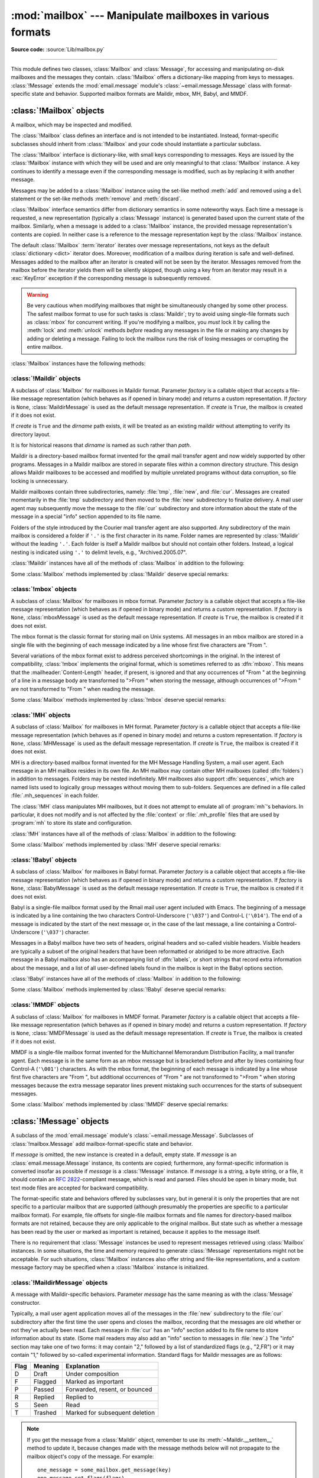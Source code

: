 :mod:`mailbox` --- Manipulate mailboxes in various formats
==========================================================

.. module:: mailbox
   :synopsis: Manipulate mailboxes in various formats

.. moduleauthor:: Gregory K. Johnson <gkj@gregorykjohnson.com>
.. sectionauthor:: Gregory K. Johnson <gkj@gregorykjohnson.com>

**Source code:** :source:`Lib/mailbox.py`

--------------

This module defines two classes, :class:`Mailbox` and :class:`Message`, for
accessing and manipulating on-disk mailboxes and the messages they contain.
:class:`!Mailbox` offers a dictionary-like mapping from keys to messages.
:class:`!Message` extends the :mod:`email.message` module's
:class:`~email.message.Message` class with format-specific state and behavior.
Supported mailbox formats are Maildir, mbox, MH, Babyl, and MMDF.


.. seealso::

   Module :mod:`email`
      Represent and manipulate messages.


.. _mailbox-objects:

:class:`!Mailbox` objects
-------------------------

.. class:: Mailbox

   A mailbox, which may be inspected and modified.

   The :class:`!Mailbox` class defines an interface and is not intended to be
   instantiated.  Instead, format-specific subclasses should inherit from
   :class:`!Mailbox` and your code should instantiate a particular subclass.

   The :class:`!Mailbox` interface is dictionary-like, with small keys
   corresponding to messages. Keys are issued by the :class:`!Mailbox` instance
   with which they will be used and are only meaningful to that :class:`!Mailbox`
   instance. A key continues to identify a message even if the corresponding
   message is modified, such as by replacing it with another message.

   Messages may be added to a :class:`!Mailbox` instance using the set-like
   method :meth:`add` and removed using a ``del`` statement or the set-like
   methods :meth:`remove` and :meth:`discard`.

   :class:`!Mailbox` interface semantics differ from dictionary semantics in some
   noteworthy ways. Each time a message is requested, a new representation
   (typically a :class:`Message` instance) is generated based upon the current
   state of the mailbox. Similarly, when a message is added to a
   :class:`!Mailbox` instance, the provided message representation's contents are
   copied. In neither case is a reference to the message representation kept by
   the :class:`!Mailbox` instance.

   The default :class:`!Mailbox` :term:`iterator` iterates over message
   representations, not keys as the default :class:`dictionary <dict>`
   iterator does. Moreover, modification of a
   mailbox during iteration is safe and well-defined. Messages added to the
   mailbox after an iterator is created will not be seen by the
   iterator. Messages removed from the mailbox before the iterator yields them
   will be silently skipped, though using a key from an iterator may result in a
   :exc:`KeyError` exception if the corresponding message is subsequently
   removed.

   .. warning::

      Be very cautious when modifying mailboxes that might be simultaneously
      changed by some other process.  The safest mailbox format to use for such
      tasks is :class:`Maildir`; try to avoid using single-file formats such as
      :class:`mbox` for
      concurrent writing.  If you're modifying a mailbox, you *must* lock it by
      calling the :meth:`lock` and :meth:`unlock` methods *before* reading any
      messages in the file or making any changes by adding or deleting a
      message.  Failing to lock the mailbox runs the risk of losing messages or
      corrupting the entire mailbox.

   :class:`!Mailbox` instances have the following methods:


   .. method:: add(message)

      Add *message* to the mailbox and return the key that has been assigned to
      it.

      Parameter *message* may be a :class:`Message` instance, an
      :class:`email.message.Message` instance, a string, a byte string, or a
      file-like object (which should be open in binary mode). If *message* is
      an instance of the
      appropriate format-specific :class:`Message` subclass (e.g., if it's an
      :class:`mboxMessage` instance and this is an :class:`mbox` instance), its
      format-specific information is used. Otherwise, reasonable defaults for
      format-specific information are used.

      .. versionchanged:: 3.2
         Support for binary input was added.


   .. method:: remove(key)
               __delitem__(key)
               discard(key)

      Delete the message corresponding to *key* from the mailbox.

      If no such message exists, a :exc:`KeyError` exception is raised if the
      method was called as :meth:`remove` or :meth:`__delitem__` but no
      exception is raised if the method was called as :meth:`discard`. The
      behavior of :meth:`discard` may be preferred if the underlying mailbox
      format supports concurrent modification by other processes.


   .. method:: __setitem__(key, message)

      Replace the message corresponding to *key* with *message*. Raise a
      :exc:`KeyError` exception if no message already corresponds to *key*.

      As with :meth:`add`, parameter *message* may be a :class:`Message`
      instance, an :class:`email.message.Message` instance, a string, a byte
      string, or a file-like object (which should be open in binary mode). If
      *message* is an
      instance of the appropriate format-specific :class:`Message` subclass
      (e.g., if it's an :class:`mboxMessage` instance and this is an
      :class:`mbox` instance), its format-specific information is
      used. Otherwise, the format-specific information of the message that
      currently corresponds to *key* is left unchanged.


   .. method:: iterkeys()

      Return an :term:`iterator` over all keys


   .. method:: keys()

      The same as :meth:`iterkeys`, except that a :class:`list` is returned
      rather than an :term:`iterator`


   .. method:: itervalues()
               __iter__()

      Return an :term:`iterator` over representations of all messages.
      The messages are represented
      as instances of the appropriate format-specific :class:`Message` subclass
      unless a custom message factory was specified when the :class:`!Mailbox`
      instance was initialized.

      .. note::

         The behavior of :meth:`__iter__` is unlike that of dictionaries, which
         iterate over keys.


   .. method:: values()

      The same as :meth:`itervalues`, except that a :class:`list` is returned
      rather than an :term:`iterator`


   .. method:: iteritems()

      Return an :term:`iterator` over (*key*, *message*) pairs, where *key* is
      a key and *message* is a message representation. The messages are
      represented as instances of the appropriate format-specific
      :class:`Message` subclass unless a custom message factory was specified
      when the :class:`!Mailbox` instance was initialized.


   .. method:: items()

      The same as :meth:`iteritems`, except that a :class:`list` of pairs is
      returned rather than an :term:`iterator` of pairs.


   .. method:: get(key, default=None)
               __getitem__(key)

      Return a representation of the message corresponding to *key*. If no such
      message exists, *default* is returned if the method was called as
      :meth:`get` and a :exc:`KeyError` exception is raised if the method was
      called as :meth:`!__getitem__`. The message is represented as an instance
      of the appropriate format-specific :class:`Message` subclass unless a
      custom message factory was specified when the :class:`!Mailbox` instance
      was initialized.


   .. method:: get_message(key)

      Return a representation of the message corresponding to *key* as an
      instance of the appropriate format-specific :class:`Message` subclass, or
      raise a :exc:`KeyError` exception if no such message exists.


   .. method:: get_bytes(key)

      Return a byte representation of the message corresponding to *key*, or
      raise a :exc:`KeyError` exception if no such message exists.

      .. versionadded:: 3.2


   .. method:: get_string(key)

      Return a string representation of the message corresponding to *key*, or
      raise a :exc:`KeyError` exception if no such message exists.  The
      message is processed through :class:`email.message.Message` to
      convert it to a 7bit clean representation.


   .. method:: get_file(key)

      Return a :term:`file-like <file-like object>` representation of the
      message corresponding to *key*,
      or raise a :exc:`KeyError` exception if no such message exists.  The
      file-like object behaves as if open in binary mode.  This file should be
      closed once it is no longer needed.

      .. versionchanged:: 3.2
         The file object really is a :term:`binary file`; previously it was
         incorrectly returned in text mode.  Also, the :term:`file-like object`
         now supports the :term:`context manager` protocol: you can use a
         :keyword:`with` statement to automatically close it.

      .. note::

         Unlike other representations of messages,
         :term:`file-like <file-like object>` representations are not
         necessarily independent of the :class:`!Mailbox` instance that
         created them or of the underlying mailbox.  More specific documentation
         is provided by each subclass.


   .. method:: __contains__(key)

      Return ``True`` if *key* corresponds to a message, ``False`` otherwise.


   .. method:: __len__()

      Return a count of messages in the mailbox.


   .. method:: clear()

      Delete all messages from the mailbox.


   .. method:: pop(key, default=None)

      Return a representation of the message corresponding to *key* and delete
      the message. If no such message exists, return *default*. The message is
      represented as an instance of the appropriate format-specific
      :class:`Message` subclass unless a custom message factory was specified
      when the :class:`!Mailbox` instance was initialized.


   .. method:: popitem()

      Return an arbitrary (*key*, *message*) pair, where *key* is a key and
      *message* is a message representation, and delete the corresponding
      message. If the mailbox is empty, raise a :exc:`KeyError` exception. The
      message is represented as an instance of the appropriate format-specific
      :class:`Message` subclass unless a custom message factory was specified
      when the :class:`!Mailbox` instance was initialized.


   .. method:: update(arg)

      Parameter *arg* should be a *key*-to-*message* mapping or an iterable of
      (*key*, *message*) pairs. Updates the mailbox so that, for each given
      *key* and *message*, the message corresponding to *key* is set to
      *message* as if by using :meth:`__setitem__`. As with :meth:`__setitem__`,
      each *key* must already correspond to a message in the mailbox or else a
      :exc:`KeyError` exception will be raised, so in general it is incorrect
      for *arg* to be a :class:`!Mailbox` instance.

      .. note::

         Unlike with dictionaries, keyword arguments are not supported.


   .. method:: flush()

      Write any pending changes to the filesystem. For some :class:`Mailbox`
      subclasses, changes are always written immediately and :meth:`!flush` does
      nothing, but you should still make a habit of calling this method.


   .. method:: lock()

      Acquire an exclusive advisory lock on the mailbox so that other processes
      know not to modify it. An :exc:`ExternalClashError` is raised if the lock
      is not available. The particular locking mechanisms used depend upon the
      mailbox format.  You should *always* lock the mailbox before making any
      modifications to its contents.


   .. method:: unlock()

      Release the lock on the mailbox, if any.


   .. method:: close()

      Flush the mailbox, unlock it if necessary, and close any open files. For
      some :class:`!Mailbox` subclasses, this method does nothing.


.. _mailbox-maildir:

:class:`!Maildir` objects
^^^^^^^^^^^^^^^^^^^^^^^^^


.. class:: Maildir(dirname, factory=None, create=True)

   A subclass of :class:`Mailbox` for mailboxes in Maildir format. Parameter
   *factory* is a callable object that accepts a file-like message representation
   (which behaves as if opened in binary mode) and returns a custom representation.
   If *factory* is ``None``, :class:`MaildirMessage` is used as the default message
   representation. If *create* is ``True``, the mailbox is created if it does not
   exist.

   If *create* is ``True`` and the *dirname* path exists, it will be treated as
   an existing maildir without attempting to verify its directory layout.

   It is for historical reasons that *dirname* is named as such rather than *path*.

   Maildir is a directory-based mailbox format invented for the qmail mail
   transfer agent and now widely supported by other programs. Messages in a
   Maildir mailbox are stored in separate files within a common directory
   structure. This design allows Maildir mailboxes to be accessed and modified
   by multiple unrelated programs without data corruption, so file locking is
   unnecessary.

   Maildir mailboxes contain three subdirectories, namely: :file:`tmp`,
   :file:`new`, and :file:`cur`. Messages are created momentarily in the
   :file:`tmp` subdirectory and then moved to the :file:`new` subdirectory to
   finalize delivery. A mail user agent may subsequently move the message to the
   :file:`cur` subdirectory and store information about the state of the message
   in a special "info" section appended to its file name.

   Folders of the style introduced by the Courier mail transfer agent are also
   supported. Any subdirectory of the main mailbox is considered a folder if
   ``'.'`` is the first character in its name. Folder names are represented by
   :class:`!Maildir` without the leading ``'.'``. Each folder is itself a Maildir
   mailbox but should not contain other folders. Instead, a logical nesting is
   indicated using ``'.'`` to delimit levels, e.g., "Archived.2005.07".

   .. attribute:: Maildir.colon

      The Maildir specification requires the use of a colon (``':'``) in certain
      message file names. However, some operating systems do not permit this
      character in file names, If you wish to use a Maildir-like format on such
      an operating system, you should specify another character to use
      instead. The exclamation point (``'!'``) is a popular choice. For
      example::

         import mailbox
         mailbox.Maildir.colon = '!'

      The :attr:`!colon` attribute may also be set on a per-instance basis.

   .. versionchanged:: 3.13
      :class:`Maildir` now ignores files with a leading dot.

   :class:`!Maildir` instances have all of the methods of :class:`Mailbox` in
   addition to the following:


   .. method:: list_folders()

      Return a list of the names of all folders.


   .. method:: get_folder(folder)

      Return a :class:`!Maildir` instance representing the folder whose name is
      *folder*. A :exc:`NoSuchMailboxError` exception is raised if the folder
      does not exist.


   .. method:: add_folder(folder)

      Create a folder whose name is *folder* and return a :class:`!Maildir`
      instance representing it.


   .. method:: remove_folder(folder)

      Delete the folder whose name is *folder*. If the folder contains any
      messages, a :exc:`NotEmptyError` exception will be raised and the folder
      will not be deleted.


   .. method:: clean()

      Delete temporary files from the mailbox that have not been accessed in the
      last 36 hours. The Maildir specification says that mail-reading programs
      should do this occasionally.


   .. method:: get_flags(key)

      Return as a string the flags that are set on the message
      corresponding to *key*.
      This is the same as ``get_message(key).get_flags()`` but much
      faster, because it does not open the message file.
      Use this method when iterating over the keys to determine which
      messages are interesting to get.

      If you do have a :class:`MaildirMessage` object, use
      its :meth:`~MaildirMessage.get_flags` method instead, because
      changes made by the message's :meth:`~MaildirMessage.set_flags`,
      :meth:`~MaildirMessage.add_flag` and :meth:`~MaildirMessage.remove_flag`
      methods are not reflected here until the mailbox's
      :meth:`__setitem__` method is called.

      .. versionadded:: 3.13


   .. method:: set_flags(key, flags)

      On the message corresponding to *key*, set the flags specified
      by *flags* and unset all others.
      Calling ``some_mailbox.set_flags(key, flags)`` is similar to ::

         one_message = some_mailbox.get_message(key)
         one_message.set_flags(flags)
         some_mailbox[key] = one_message

      but faster, because it does not open the message file.

      If you do have a :class:`MaildirMessage` object, use
      its :meth:`~MaildirMessage.set_flags` method instead, because
      changes made with this mailbox method will not be visible to the
      message object's method, :meth:`~MaildirMessage.get_flags`.

      .. versionadded:: 3.13


   .. method:: add_flag(key, flag)

      On the message corresponding to *key*, set the flags specified
      by *flag* without changing other flags. To add more than one
      flag at a time, *flag* may be a string of more than one character.

      Considerations for using this method versus the message object's
      :meth:`~MaildirMessage.add_flag` method are similar to
      those for :meth:`set_flags`; see the discussion there.

      .. versionadded:: 3.13


   .. method:: remove_flag(key, flag)

      On the message corresponding to *key*, unset the flags specified
      by *flag* without changing other flags. To remove more than one
      flag at a time, *flag* may be a string of more than one character.

      Considerations for using this method versus the message object's
      :meth:`~MaildirMessage.remove_flag` method are similar to
      those for :meth:`set_flags`; see the discussion there.

      .. versionadded:: 3.13


   .. method:: get_info(key)

      Return a string containing the info for the message
      corresponding to *key*.
      This is the same as ``get_message(key).get_info()`` but much
      faster, because it does not open the message file.
      Use this method when iterating over the keys to determine which
      messages are interesting to get.

      If you do have a :class:`MaildirMessage` object, use
      its :meth:`~MaildirMessage.get_info` method instead, because
      changes made by the message's :meth:`~MaildirMessage.set_info` method
      are not reflected here until the mailbox's :meth:`__setitem__` method
      is called.

      .. versionadded:: 3.13


   .. method:: set_info(key, info)

      Set the info of the message corresponding to *key* to *info*.
      Calling ``some_mailbox.set_info(key, flags)`` is similar to ::

         one_message = some_mailbox.get_message(key)
         one_message.set_info(info)
         some_mailbox[key] = one_message

      but faster, because it does not open the message file.

      If you do have a :class:`MaildirMessage` object, use
      its :meth:`~MaildirMessage.set_info` method instead, because
      changes made with this mailbox method will not be visible to the
      message object's method, :meth:`~MaildirMessage.get_info`.

      .. versionadded:: 3.13

   Some :class:`Mailbox` methods implemented by :class:`!Maildir` deserve special
   remarks:


   .. method:: add(message)
               __setitem__(key, message)
               update(arg)

      .. warning::

         These methods generate unique file names based upon the current process
         ID. When using multiple threads, undetected name clashes may occur and
         cause corruption of the mailbox unless threads are coordinated to avoid
         using these methods to manipulate the same mailbox simultaneously.


   .. method:: flush()

      All changes to Maildir mailboxes are immediately applied, so this method
      does nothing.


   .. method:: lock()
               unlock()

      Maildir mailboxes do not support (or require) locking, so these methods do
      nothing.


   .. method:: close()

      :class:`!Maildir` instances do not keep any open files and the underlying
      mailboxes do not support locking, so this method does nothing.


   .. method:: get_file(key)

      Depending upon the host platform, it may not be possible to modify or
      remove the underlying message while the returned file remains open.


.. seealso::

   `maildir man page from Courier <https://www.courier-mta.org/maildir.html>`_
      A specification of the format. Describes a common extension for
      supporting folders.

   `Using maildir format <https://cr.yp.to/proto/maildir.html>`_
      Notes on Maildir by its inventor. Includes an updated name-creation scheme and
      details on "info" semantics.


.. _mailbox-mbox:

:class:`!mbox` objects
^^^^^^^^^^^^^^^^^^^^^^


.. class:: mbox(path, factory=None, create=True)

   A subclass of :class:`Mailbox` for mailboxes in mbox format. Parameter *factory*
   is a callable object that accepts a file-like message representation (which
   behaves as if opened in binary mode) and returns a custom representation. If
   *factory* is ``None``, :class:`mboxMessage` is used as the default message
   representation. If *create* is ``True``, the mailbox is created if it does not
   exist.

   The mbox format is the classic format for storing mail on Unix systems. All
   messages in an mbox mailbox are stored in a single file with the beginning of
   each message indicated by a line whose first five characters are "From ".

   Several variations of the mbox format exist to address perceived shortcomings in
   the original. In the interest of compatibility, :class:`!mbox` implements the
   original format, which is sometimes referred to as :dfn:`mboxo`. This means that
   the :mailheader:`Content-Length` header, if present, is ignored and that any
   occurrences of "From " at the beginning of a line in a message body are
   transformed to ">From " when storing the message, although occurrences of ">From
   " are not transformed to "From " when reading the message.

   Some :class:`Mailbox` methods implemented by :class:`!mbox` deserve special
   remarks:


   .. method:: get_file(key)

      Using the file after calling :meth:`~Mailbox.flush` or
      :meth:`~Mailbox.close` on the :class:`!mbox` instance may yield
      unpredictable results or raise an exception.


   .. method:: lock()
               unlock()

      Three locking mechanisms are used---dot locking and, if available, the
      :c:func:`!flock` and :c:func:`!lockf` system calls.


.. seealso::

   `mbox man page from tin <http://www.tin.org/bin/man.cgi?section=5&topic=mbox>`_
      A specification of the format, with details on locking.

   `Configuring Netscape Mail on Unix: Why The Content-Length Format is Bad <https://www.jwz.org/doc/content-length.html>`_
      An argument for using the original mbox format rather than a variation.

   `"mbox" is a family of several mutually incompatible mailbox formats <https://www.loc.gov/preservation/digital/formats/fdd/fdd000383.shtml>`_
      A history of mbox variations.


.. _mailbox-mh:

:class:`!MH` objects
^^^^^^^^^^^^^^^^^^^^


.. class:: MH(path, factory=None, create=True)

   A subclass of :class:`Mailbox` for mailboxes in MH format. Parameter *factory*
   is a callable object that accepts a file-like message representation (which
   behaves as if opened in binary mode) and returns a custom representation. If
   *factory* is ``None``, :class:`MHMessage` is used as the default message
   representation. If *create* is ``True``, the mailbox is created if it does not
   exist.

   MH is a directory-based mailbox format invented for the MH Message Handling
   System, a mail user agent. Each message in an MH mailbox resides in its own
   file. An MH mailbox may contain other MH mailboxes (called :dfn:`folders`) in
   addition to messages. Folders may be nested indefinitely. MH mailboxes also
   support :dfn:`sequences`, which are named lists used to logically group
   messages without moving them to sub-folders. Sequences are defined in a file
   called :file:`.mh_sequences` in each folder.

   The :class:`!MH` class manipulates MH mailboxes, but it does not attempt to
   emulate all of :program:`mh`'s behaviors. In particular, it does not modify
   and is not affected by the :file:`context` or :file:`.mh_profile` files that
   are used by :program:`mh` to store its state and configuration.

   :class:`!MH` instances have all of the methods of :class:`Mailbox` in addition
   to the following:

   .. versionchanged:: 3.13

      Supported folders that don't contain a :file:`.mh_sequences` file.


   .. method:: list_folders()

      Return a list of the names of all folders.


   .. method:: get_folder(folder)

      Return an :class:`!MH` instance representing the folder whose name is
      *folder*. A :exc:`NoSuchMailboxError` exception is raised if the folder
      does not exist.


   .. method:: add_folder(folder)

      Create a folder whose name is *folder* and return an :class:`!MH` instance
      representing it.


   .. method:: remove_folder(folder)

      Delete the folder whose name is *folder*. If the folder contains any
      messages, a :exc:`NotEmptyError` exception will be raised and the folder
      will not be deleted.


   .. method:: get_sequences()

      Return a dictionary of sequence names mapped to key lists. If there are no
      sequences, the empty dictionary is returned.


   .. method:: set_sequences(sequences)

      Re-define the sequences that exist in the mailbox based upon *sequences*,
      a dictionary of names mapped to key lists, like returned by
      :meth:`get_sequences`.


   .. method:: pack()

      Rename messages in the mailbox as necessary to eliminate gaps in
      numbering.  Entries in the sequences list are updated correspondingly.

      .. note::

         Already-issued keys are invalidated by this operation and should not be
         subsequently used.

   Some :class:`Mailbox` methods implemented by :class:`!MH` deserve special
   remarks:


   .. method:: remove(key)
               __delitem__(key)
               discard(key)

      These methods immediately delete the message. The MH convention of marking
      a message for deletion by prepending a comma to its name is not used.


   .. method:: lock()
               unlock()

      Three locking mechanisms are used---dot locking and, if available, the
      :c:func:`!flock` and :c:func:`!lockf` system calls. For MH mailboxes, locking
      the mailbox means locking the :file:`.mh_sequences` file and, only for the
      duration of any operations that affect them, locking individual message
      files.


   .. method:: get_file(key)

      Depending upon the host platform, it may not be possible to remove the
      underlying message while the returned file remains open.


   .. method:: flush()

      All changes to MH mailboxes are immediately applied, so this method does
      nothing.


   .. method:: close()

      :class:`!MH` instances do not keep any open files, so this method is
      equivalent to :meth:`unlock`.


.. seealso::

   `nmh - Message Handling System <https://www.nongnu.org/nmh/>`_
      Home page of :program:`nmh`, an updated version of the original :program:`mh`.

   `MH & nmh: Email for Users & Programmers <https://rand-mh.sourceforge.io/book/>`_
      A GPL-licensed book on :program:`mh` and :program:`nmh`, with some information
      on the mailbox format.


.. _mailbox-babyl:

:class:`!Babyl` objects
^^^^^^^^^^^^^^^^^^^^^^^


.. class:: Babyl(path, factory=None, create=True)

   A subclass of :class:`Mailbox` for mailboxes in Babyl format. Parameter
   *factory* is a callable object that accepts a file-like message representation
   (which behaves as if opened in binary mode) and returns a custom representation.
   If *factory* is ``None``, :class:`BabylMessage` is used as the default message
   representation. If *create* is ``True``, the mailbox is created if it does not
   exist.

   Babyl is a single-file mailbox format used by the Rmail mail user agent
   included with Emacs. The beginning of a message is indicated by a line
   containing the two characters Control-Underscore (``'\037'``) and Control-L
   (``'\014'``). The end of a message is indicated by the start of the next
   message or, in the case of the last message, a line containing a
   Control-Underscore (``'\037'``) character.

   Messages in a Babyl mailbox have two sets of headers, original headers and
   so-called visible headers. Visible headers are typically a subset of the
   original headers that have been reformatted or abridged to be more
   attractive. Each message in a Babyl mailbox also has an accompanying list of
   :dfn:`labels`, or short strings that record extra information about the
   message, and a list of all user-defined labels found in the mailbox is kept
   in the Babyl options section.

   :class:`!Babyl` instances have all of the methods of :class:`Mailbox` in
   addition to the following:


   .. method:: get_labels()

      Return a list of the names of all user-defined labels used in the mailbox.

      .. note::

         The actual messages are inspected to determine which labels exist in
         the mailbox rather than consulting the list of labels in the Babyl
         options section, but the Babyl section is updated whenever the mailbox
         is modified.

   Some :class:`Mailbox` methods implemented by :class:`!Babyl` deserve special
   remarks:


   .. method:: get_file(key)

      In Babyl mailboxes, the headers of a message are not stored contiguously
      with the body of the message. To generate a file-like representation, the
      headers and body are copied together into an :class:`io.BytesIO` instance,
      which has an API identical to that of a
      file. As a result, the file-like object is truly independent of the
      underlying mailbox but does not save memory compared to a string
      representation.


   .. method:: lock()
               unlock()

      Three locking mechanisms are used---dot locking and, if available, the
      :c:func:`!flock` and :c:func:`!lockf` system calls.


.. seealso::

   `Format of Version 5 Babyl Files <https://quimby.gnus.org/notes/BABYL>`_
      A specification of the Babyl format.

   `Reading Mail with Rmail <https://www.gnu.org/software/emacs/manual/html_node/emacs/Rmail.html>`_
      The Rmail manual, with some information on Babyl semantics.


.. _mailbox-mmdf:

:class:`!MMDF` objects
^^^^^^^^^^^^^^^^^^^^^^


.. class:: MMDF(path, factory=None, create=True)

   A subclass of :class:`Mailbox` for mailboxes in MMDF format. Parameter *factory*
   is a callable object that accepts a file-like message representation (which
   behaves as if opened in binary mode) and returns a custom representation. If
   *factory* is ``None``, :class:`MMDFMessage` is used as the default message
   representation. If *create* is ``True``, the mailbox is created if it does not
   exist.

   MMDF is a single-file mailbox format invented for the Multichannel Memorandum
   Distribution Facility, a mail transfer agent. Each message is in the same
   form as an mbox message but is bracketed before and after by lines containing
   four Control-A (``'\001'``) characters. As with the mbox format, the
   beginning of each message is indicated by a line whose first five characters
   are "From ", but additional occurrences of "From " are not transformed to
   ">From " when storing messages because the extra message separator lines
   prevent mistaking such occurrences for the starts of subsequent messages.

   Some :class:`Mailbox` methods implemented by :class:`!MMDF` deserve special
   remarks:


   .. method:: get_file(key)

      Using the file after calling :meth:`~Mailbox.flush` or
      :meth:`~Mailbox.close` on the :class:`!MMDF` instance may yield
      unpredictable results or raise an exception.


   .. method:: lock()
               unlock()

      Three locking mechanisms are used---dot locking and, if available, the
      :c:func:`!flock` and :c:func:`!lockf` system calls.


.. seealso::

   `mmdf man page from tin <http://www.tin.org/bin/man.cgi?section=5&topic=mmdf>`_
      A specification of MMDF format from the documentation of tin, a newsreader.

   `MMDF <https://en.wikipedia.org/wiki/MMDF>`_
      A Wikipedia article describing the Multichannel Memorandum Distribution
      Facility.


.. _mailbox-message-objects:

:class:`!Message` objects
-------------------------


.. class:: Message(message=None)

   A subclass of the :mod:`email.message` module's
   :class:`~email.message.Message`. Subclasses of :class:`!mailbox.Message` add
   mailbox-format-specific state and behavior.

   If *message* is omitted, the new instance is created in a default, empty state.
   If *message* is an :class:`email.message.Message` instance, its contents are
   copied; furthermore, any format-specific information is converted insofar as
   possible if *message* is a :class:`!Message` instance. If *message* is a string,
   a byte string,
   or a file, it should contain an :rfc:`2822`\ -compliant message, which is read
   and parsed.  Files should be open in binary mode, but text mode files
   are accepted for backward compatibility.

   The format-specific state and behaviors offered by subclasses vary, but in
   general it is only the properties that are not specific to a particular
   mailbox that are supported (although presumably the properties are specific
   to a particular mailbox format). For example, file offsets for single-file
   mailbox formats and file names for directory-based mailbox formats are not
   retained, because they are only applicable to the original mailbox. But state
   such as whether a message has been read by the user or marked as important is
   retained, because it applies to the message itself.

   There is no requirement that :class:`!Message` instances be used to represent
   messages retrieved using :class:`Mailbox` instances. In some situations, the
   time and memory required to generate :class:`!Message` representations might
   not be acceptable. For such situations, :class:`!Mailbox` instances also
   offer string and file-like representations, and a custom message factory may
   be specified when a :class:`!Mailbox` instance is initialized.


.. _mailbox-maildirmessage:

:class:`!MaildirMessage` objects
^^^^^^^^^^^^^^^^^^^^^^^^^^^^^^^^


.. class:: MaildirMessage(message=None)

   A message with Maildir-specific behaviors. Parameter *message* has the same
   meaning as with the :class:`Message` constructor.

   Typically, a mail user agent application moves all of the messages in the
   :file:`new` subdirectory to the :file:`cur` subdirectory after the first time
   the user opens and closes the mailbox, recording that the messages are old
   whether or not they've actually been read. Each message in :file:`cur` has an
   "info" section added to its file name to store information about its state.
   (Some mail readers may also add an "info" section to messages in
   :file:`new`.)  The "info" section may take one of two forms: it may contain
   "2," followed by a list of standardized flags (e.g., "2,FR") or it may
   contain "1," followed by so-called experimental information. Standard flags
   for Maildir messages are as follows:

   +------+---------+--------------------------------+
   | Flag | Meaning | Explanation                    |
   +======+=========+================================+
   | D    | Draft   | Under composition              |
   +------+---------+--------------------------------+
   | F    | Flagged | Marked as important            |
   +------+---------+--------------------------------+
   | P    | Passed  | Forwarded, resent, or bounced  |
   +------+---------+--------------------------------+
   | R    | Replied | Replied to                     |
   +------+---------+--------------------------------+
   | S    | Seen    | Read                           |
   +------+---------+--------------------------------+
   | T    | Trashed | Marked for subsequent deletion |
   +------+---------+--------------------------------+

   .. note::

      If you get the message from a :class:`Maildir` object, remember to use
      its :meth:`~Maildir.__setitem__` method to update it, because changes
      made with the message methods below will not propagate to the mailbox
      object's copy of the message. For example::

          one_message = some_mailbox.get_message(key)
          one_message.set_flags(flags)
          some_mailbox[key] = one_message


   :class:`!MaildirMessage` instances offer the following methods:


   .. method:: get_subdir()

      Return either "new" (if the message should be stored in the :file:`new`
      subdirectory) or "cur" (if the message should be stored in the :file:`cur`
      subdirectory).

      .. note::

         A message is typically moved from :file:`new` to :file:`cur` after its
         mailbox has been accessed, whether or not the message has been
         read. A message ``msg`` has been read if ``"S" in msg.get_flags()`` is
         ``True``.


   .. method:: set_subdir(subdir)

      Set the subdirectory the message should be stored in. Parameter *subdir*
      must be either "new" or "cur".


   .. method:: get_flags()

      Return a string specifying the flags that are currently set. If the
      message complies with the standard Maildir format, the result is the
      concatenation in alphabetical order of zero or one occurrence of each of
      ``'D'``, ``'F'``, ``'P'``, ``'R'``, ``'S'``, and ``'T'``. The empty string
      is returned if no flags are set or if "info" contains experimental
      semantics.


   .. method:: set_flags(flags)

      Set the flags specified by *flags* and unset all others.


   .. method:: add_flag(flag)

      Set the flag(s) specified by *flag* without changing other flags. To add
      more than one flag at a time, *flag* may be a string of more than one
      character. The current "info" is overwritten whether or not it contains
      experimental information rather than flags.


   .. method:: remove_flag(flag)

      Unset the flag(s) specified by *flag* without changing other flags. To
      remove more than one flag at a time, *flag* maybe a string of more than
      one character.  If "info" contains experimental information rather than
      flags, the current "info" is not modified.


   .. method:: get_date()

      Return the delivery date of the message as a floating-point number
      representing seconds since the epoch.


   .. method:: set_date(date)

      Set the delivery date of the message to *date*, a floating-point number
      representing seconds since the epoch.


   .. method:: get_info()

      Return a string containing the "info" for a message. This is useful for
      accessing and modifying "info" that is experimental (i.e., not a list of
      flags).


   .. method:: set_info(info)

      Set "info" to *info*, which should be a string.

When a :class:`!MaildirMessage` instance is created based upon an
:class:`mboxMessage` or :class:`MMDFMessage` instance, the :mailheader:`Status`
and :mailheader:`X-Status` headers are omitted and the following conversions
take place:

+--------------------+----------------------------------------------+
| Resulting state    | :class:`mboxMessage` or :class:`MMDFMessage` |
|                    | state                                        |
+====================+==============================================+
| "cur" subdirectory | O flag                                       |
+--------------------+----------------------------------------------+
| F flag             | F flag                                       |
+--------------------+----------------------------------------------+
| R flag             | A flag                                       |
+--------------------+----------------------------------------------+
| S flag             | R flag                                       |
+--------------------+----------------------------------------------+
| T flag             | D flag                                       |
+--------------------+----------------------------------------------+

When a :class:`!MaildirMessage` instance is created based upon an
:class:`MHMessage` instance, the following conversions take place:

+-------------------------------+--------------------------+
| Resulting state               | :class:`MHMessage` state |
+===============================+==========================+
| "cur" subdirectory            | "unseen" sequence        |
+-------------------------------+--------------------------+
| "cur" subdirectory and S flag | no "unseen" sequence     |
+-------------------------------+--------------------------+
| F flag                        | "flagged" sequence       |
+-------------------------------+--------------------------+
| R flag                        | "replied" sequence       |
+-------------------------------+--------------------------+

When a :class:`!MaildirMessage` instance is created based upon a
:class:`BabylMessage` instance, the following conversions take place:

+-------------------------------+-------------------------------+
| Resulting state               | :class:`BabylMessage` state   |
+===============================+===============================+
| "cur" subdirectory            | "unseen" label                |
+-------------------------------+-------------------------------+
| "cur" subdirectory and S flag | no "unseen" label             |
+-------------------------------+-------------------------------+
| P flag                        | "forwarded" or "resent" label |
+-------------------------------+-------------------------------+
| R flag                        | "answered" label              |
+-------------------------------+-------------------------------+
| T flag                        | "deleted" label               |
+-------------------------------+-------------------------------+


.. _mailbox-mboxmessage:

:class:`!mboxMessage` objects
^^^^^^^^^^^^^^^^^^^^^^^^^^^^^


.. class:: mboxMessage(message=None)

   A message with mbox-specific behaviors. Parameter *message* has the same meaning
   as with the :class:`Message` constructor.

   Messages in an mbox mailbox are stored together in a single file. The
   sender's envelope address and the time of delivery are typically stored in a
   line beginning with "From " that is used to indicate the start of a message,
   though there is considerable variation in the exact format of this data among
   mbox implementations. Flags that indicate the state of the message, such as
   whether it has been read or marked as important, are typically stored in
   :mailheader:`Status` and :mailheader:`X-Status` headers.

   Conventional flags for mbox messages are as follows:

   +------+----------+--------------------------------+
   | Flag | Meaning  | Explanation                    |
   +======+==========+================================+
   | R    | Read     | Read                           |
   +------+----------+--------------------------------+
   | O    | Old      | Previously detected by MUA     |
   +------+----------+--------------------------------+
   | D    | Deleted  | Marked for subsequent deletion |
   +------+----------+--------------------------------+
   | F    | Flagged  | Marked as important            |
   +------+----------+--------------------------------+
   | A    | Answered | Replied to                     |
   +------+----------+--------------------------------+

   The "R" and "O" flags are stored in the :mailheader:`Status` header, and the
   "D", "F", and "A" flags are stored in the :mailheader:`X-Status` header. The
   flags and headers typically appear in the order mentioned.

   :class:`!mboxMessage` instances offer the following methods:


   .. method:: get_from()

      Return a string representing the "From " line that marks the start of the
      message in an mbox mailbox. The leading "From " and the trailing newline
      are excluded.


   .. method:: set_from(from_, time_=None)

      Set the "From " line to *from_*, which should be specified without a
      leading "From " or trailing newline. For convenience, *time_* may be
      specified and will be formatted appropriately and appended to *from_*. If
      *time_* is specified, it should be a :class:`time.struct_time` instance, a
      tuple suitable for passing to :func:`time.strftime`, or ``True`` (to use
      :func:`time.gmtime`).


   .. method:: get_flags()

      Return a string specifying the flags that are currently set. If the
      message complies with the conventional format, the result is the
      concatenation in the following order of zero or one occurrence of each of
      ``'R'``, ``'O'``, ``'D'``, ``'F'``, and ``'A'``.


   .. method:: set_flags(flags)

      Set the flags specified by *flags* and unset all others. Parameter *flags*
      should be the concatenation in any order of zero or more occurrences of
      each of ``'R'``, ``'O'``, ``'D'``, ``'F'``, and ``'A'``.


   .. method:: add_flag(flag)

      Set the flag(s) specified by *flag* without changing other flags. To add
      more than one flag at a time, *flag* may be a string of more than one
      character.


   .. method:: remove_flag(flag)

      Unset the flag(s) specified by *flag* without changing other flags. To
      remove more than one flag at a time, *flag* maybe a string of more than
      one character.

When an :class:`!mboxMessage` instance is created based upon a
:class:`MaildirMessage` instance, a "From " line is generated based upon the
:class:`MaildirMessage` instance's delivery date, and the following conversions
take place:

+-----------------+-------------------------------+
| Resulting state | :class:`MaildirMessage` state |
+=================+===============================+
| R flag          | S flag                        |
+-----------------+-------------------------------+
| O flag          | "cur" subdirectory            |
+-----------------+-------------------------------+
| D flag          | T flag                        |
+-----------------+-------------------------------+
| F flag          | F flag                        |
+-----------------+-------------------------------+
| A flag          | R flag                        |
+-----------------+-------------------------------+

When an :class:`!mboxMessage` instance is created based upon an
:class:`MHMessage` instance, the following conversions take place:

+-------------------+--------------------------+
| Resulting state   | :class:`MHMessage` state |
+===================+==========================+
| R flag and O flag | no "unseen" sequence     |
+-------------------+--------------------------+
| O flag            | "unseen" sequence        |
+-------------------+--------------------------+
| F flag            | "flagged" sequence       |
+-------------------+--------------------------+
| A flag            | "replied" sequence       |
+-------------------+--------------------------+

When an :class:`!mboxMessage` instance is created based upon a
:class:`BabylMessage` instance, the following conversions take place:

+-------------------+-----------------------------+
| Resulting state   | :class:`BabylMessage` state |
+===================+=============================+
| R flag and O flag | no "unseen" label           |
+-------------------+-----------------------------+
| O flag            | "unseen" label              |
+-------------------+-----------------------------+
| D flag            | "deleted" label             |
+-------------------+-----------------------------+
| A flag            | "answered" label            |
+-------------------+-----------------------------+

When a :class:`!mboxMessage` instance is created based upon an
:class:`MMDFMessage`
instance, the "From " line is copied and all flags directly correspond:

+-----------------+----------------------------+
| Resulting state | :class:`MMDFMessage` state |
+=================+============================+
| R flag          | R flag                     |
+-----------------+----------------------------+
| O flag          | O flag                     |
+-----------------+----------------------------+
| D flag          | D flag                     |
+-----------------+----------------------------+
| F flag          | F flag                     |
+-----------------+----------------------------+
| A flag          | A flag                     |
+-----------------+----------------------------+


.. _mailbox-mhmessage:

:class:`!MHMessage` objects
^^^^^^^^^^^^^^^^^^^^^^^^^^^


.. class:: MHMessage(message=None)

   A message with MH-specific behaviors. Parameter *message* has the same meaning
   as with the :class:`Message` constructor.

   MH messages do not support marks or flags in the traditional sense, but they
   do support sequences, which are logical groupings of arbitrary messages. Some
   mail reading programs (although not the standard :program:`mh` and
   :program:`nmh`) use sequences in much the same way flags are used with other
   formats, as follows:

   +----------+------------------------------------------+
   | Sequence | Explanation                              |
   +==========+==========================================+
   | unseen   | Not read, but previously detected by MUA |
   +----------+------------------------------------------+
   | replied  | Replied to                               |
   +----------+------------------------------------------+
   | flagged  | Marked as important                      |
   +----------+------------------------------------------+

   :class:`!MHMessage` instances offer the following methods:


   .. method:: get_sequences()

      Return a list of the names of sequences that include this message.


   .. method:: set_sequences(sequences)

      Set the list of sequences that include this message.


   .. method:: add_sequence(sequence)

      Add *sequence* to the list of sequences that include this message.


   .. method:: remove_sequence(sequence)

      Remove *sequence* from the list of sequences that include this message.

When an :class:`!MHMessage` instance is created based upon a
:class:`MaildirMessage` instance, the following conversions take place:

+--------------------+-------------------------------+
| Resulting state    | :class:`MaildirMessage` state |
+====================+===============================+
| "unseen" sequence  | no S flag                     |
+--------------------+-------------------------------+
| "replied" sequence | R flag                        |
+--------------------+-------------------------------+
| "flagged" sequence | F flag                        |
+--------------------+-------------------------------+

When an :class:`!MHMessage` instance is created based upon an
:class:`mboxMessage` or :class:`MMDFMessage` instance, the :mailheader:`Status`
and :mailheader:`X-Status` headers are omitted and the following conversions
take place:

+--------------------+----------------------------------------------+
| Resulting state    | :class:`mboxMessage` or :class:`MMDFMessage` |
|                    | state                                        |
+====================+==============================================+
| "unseen" sequence  | no R flag                                    |
+--------------------+----------------------------------------------+
| "replied" sequence | A flag                                       |
+--------------------+----------------------------------------------+
| "flagged" sequence | F flag                                       |
+--------------------+----------------------------------------------+

When an :class:`!MHMessage` instance is created based upon a
:class:`BabylMessage` instance, the following conversions take place:

+--------------------+-----------------------------+
| Resulting state    | :class:`BabylMessage` state |
+====================+=============================+
| "unseen" sequence  | "unseen" label              |
+--------------------+-----------------------------+
| "replied" sequence | "answered" label            |
+--------------------+-----------------------------+


.. _mailbox-babylmessage:

:class:`!BabylMessage` objects
^^^^^^^^^^^^^^^^^^^^^^^^^^^^^^


.. class:: BabylMessage(message=None)

   A message with Babyl-specific behaviors. Parameter *message* has the same
   meaning as with the :class:`Message` constructor.

   Certain message labels, called :dfn:`attributes`, are defined by convention
   to have special meanings. The attributes are as follows:

   +-----------+------------------------------------------+
   | Label     | Explanation                              |
   +===========+==========================================+
   | unseen    | Not read, but previously detected by MUA |
   +-----------+------------------------------------------+
   | deleted   | Marked for subsequent deletion           |
   +-----------+------------------------------------------+
   | filed     | Copied to another file or mailbox        |
   +-----------+------------------------------------------+
   | answered  | Replied to                               |
   +-----------+------------------------------------------+
   | forwarded | Forwarded                                |
   +-----------+------------------------------------------+
   | edited    | Modified by the user                     |
   +-----------+------------------------------------------+
   | resent    | Resent                                   |
   +-----------+------------------------------------------+

   By default, Rmail displays only visible headers. The :class:`!BabylMessage`
   class, though, uses the original headers because they are more
   complete. Visible headers may be accessed explicitly if desired.

   :class:`!BabylMessage` instances offer the following methods:


   .. method:: get_labels()

      Return a list of labels on the message.


   .. method:: set_labels(labels)

      Set the list of labels on the message to *labels*.


   .. method:: add_label(label)

      Add *label* to the list of labels on the message.


   .. method:: remove_label(label)

      Remove *label* from the list of labels on the message.


   .. method:: get_visible()

      Return an :class:`Message` instance whose headers are the message's
      visible headers and whose body is empty.


   .. method:: set_visible(visible)

      Set the message's visible headers to be the same as the headers in
      *message*.  Parameter *visible* should be a :class:`Message` instance, an
      :class:`email.message.Message` instance, a string, or a file-like object
      (which should be open in text mode).


   .. method:: update_visible()

      When a :class:`!BabylMessage` instance's original headers are modified, the
      visible headers are not automatically modified to correspond. This method
      updates the visible headers as follows: each visible header with a
      corresponding original header is set to the value of the original header,
      each visible header without a corresponding original header is removed,
      and any of :mailheader:`Date`, :mailheader:`From`, :mailheader:`Reply-To`,
      :mailheader:`To`, :mailheader:`CC`, and :mailheader:`Subject` that are
      present in the original headers but not the visible headers are added to
      the visible headers.

When a :class:`!BabylMessage` instance is created based upon a
:class:`MaildirMessage` instance, the following conversions take place:

+-------------------+-------------------------------+
| Resulting state   | :class:`MaildirMessage` state |
+===================+===============================+
| "unseen" label    | no S flag                     |
+-------------------+-------------------------------+
| "deleted" label   | T flag                        |
+-------------------+-------------------------------+
| "answered" label  | R flag                        |
+-------------------+-------------------------------+
| "forwarded" label | P flag                        |
+-------------------+-------------------------------+

When a :class:`!BabylMessage` instance is created based upon an
:class:`mboxMessage` or :class:`MMDFMessage` instance, the :mailheader:`Status`
and :mailheader:`X-Status` headers are omitted and the following conversions
take place:

+------------------+----------------------------------------------+
| Resulting state  | :class:`mboxMessage` or :class:`MMDFMessage` |
|                  | state                                        |
+==================+==============================================+
| "unseen" label   | no R flag                                    |
+------------------+----------------------------------------------+
| "deleted" label  | D flag                                       |
+------------------+----------------------------------------------+
| "answered" label | A flag                                       |
+------------------+----------------------------------------------+

When a :class:`!BabylMessage` instance is created based upon an
:class:`MHMessage` instance, the following conversions take place:

+------------------+--------------------------+
| Resulting state  | :class:`MHMessage` state |
+==================+==========================+
| "unseen" label   | "unseen" sequence        |
+------------------+--------------------------+
| "answered" label | "replied" sequence       |
+------------------+--------------------------+


.. _mailbox-mmdfmessage:

:class:`!MMDFMessage` objects
^^^^^^^^^^^^^^^^^^^^^^^^^^^^^


.. class:: MMDFMessage(message=None)

   A message with MMDF-specific behaviors. Parameter *message* has the same meaning
   as with the :class:`Message` constructor.

   As with message in an mbox mailbox, MMDF messages are stored with the
   sender's address and the delivery date in an initial line beginning with
   "From ".  Likewise, flags that indicate the state of the message are
   typically stored in :mailheader:`Status` and :mailheader:`X-Status` headers.

   Conventional flags for MMDF messages are identical to those of mbox message
   and are as follows:

   +------+----------+--------------------------------+
   | Flag | Meaning  | Explanation                    |
   +======+==========+================================+
   | R    | Read     | Read                           |
   +------+----------+--------------------------------+
   | O    | Old      | Previously detected by MUA     |
   +------+----------+--------------------------------+
   | D    | Deleted  | Marked for subsequent deletion |
   +------+----------+--------------------------------+
   | F    | Flagged  | Marked as important            |
   +------+----------+--------------------------------+
   | A    | Answered | Replied to                     |
   +------+----------+--------------------------------+

   The "R" and "O" flags are stored in the :mailheader:`Status` header, and the
   "D", "F", and "A" flags are stored in the :mailheader:`X-Status` header. The
   flags and headers typically appear in the order mentioned.

   :class:`!MMDFMessage` instances offer the following methods, which are
   identical to those offered by :class:`mboxMessage`:


   .. method:: get_from()

      Return a string representing the "From " line that marks the start of the
      message in an mbox mailbox. The leading "From " and the trailing newline
      are excluded.


   .. method:: set_from(from_, time_=None)

      Set the "From " line to *from_*, which should be specified without a
      leading "From " or trailing newline. For convenience, *time_* may be
      specified and will be formatted appropriately and appended to *from_*. If
      *time_* is specified, it should be a :class:`time.struct_time` instance, a
      tuple suitable for passing to :func:`time.strftime`, or ``True`` (to use
      :func:`time.gmtime`).


   .. method:: get_flags()

      Return a string specifying the flags that are currently set. If the
      message complies with the conventional format, the result is the
      concatenation in the following order of zero or one occurrence of each of
      ``'R'``, ``'O'``, ``'D'``, ``'F'``, and ``'A'``.


   .. method:: set_flags(flags)

      Set the flags specified by *flags* and unset all others. Parameter *flags*
      should be the concatenation in any order of zero or more occurrences of
      each of ``'R'``, ``'O'``, ``'D'``, ``'F'``, and ``'A'``.


   .. method:: add_flag(flag)

      Set the flag(s) specified by *flag* without changing other flags. To add
      more than one flag at a time, *flag* may be a string of more than one
      character.


   .. method:: remove_flag(flag)

      Unset the flag(s) specified by *flag* without changing other flags. To
      remove more than one flag at a time, *flag* maybe a string of more than
      one character.

When an :class:`!MMDFMessage` instance is created based upon a
:class:`MaildirMessage` instance, a "From " line is generated based upon the
:class:`MaildirMessage` instance's delivery date, and the following conversions
take place:

+-----------------+-------------------------------+
| Resulting state | :class:`MaildirMessage` state |
+=================+===============================+
| R flag          | S flag                        |
+-----------------+-------------------------------+
| O flag          | "cur" subdirectory            |
+-----------------+-------------------------------+
| D flag          | T flag                        |
+-----------------+-------------------------------+
| F flag          | F flag                        |
+-----------------+-------------------------------+
| A flag          | R flag                        |
+-----------------+-------------------------------+

When an :class:`!MMDFMessage` instance is created based upon an
:class:`MHMessage` instance, the following conversions take place:

+-------------------+--------------------------+
| Resulting state   | :class:`MHMessage` state |
+===================+==========================+
| R flag and O flag | no "unseen" sequence     |
+-------------------+--------------------------+
| O flag            | "unseen" sequence        |
+-------------------+--------------------------+
| F flag            | "flagged" sequence       |
+-------------------+--------------------------+
| A flag            | "replied" sequence       |
+-------------------+--------------------------+

When an :class:`!MMDFMessage` instance is created based upon a
:class:`BabylMessage` instance, the following conversions take place:

+-------------------+-----------------------------+
| Resulting state   | :class:`BabylMessage` state |
+===================+=============================+
| R flag and O flag | no "unseen" label           |
+-------------------+-----------------------------+
| O flag            | "unseen" label              |
+-------------------+-----------------------------+
| D flag            | "deleted" label             |
+-------------------+-----------------------------+
| A flag            | "answered" label            |
+-------------------+-----------------------------+

When an :class:`!MMDFMessage` instance is created based upon an
:class:`mboxMessage` instance, the "From " line is copied and all flags directly
correspond:

+-----------------+----------------------------+
| Resulting state | :class:`mboxMessage` state |
+=================+============================+
| R flag          | R flag                     |
+-----------------+----------------------------+
| O flag          | O flag                     |
+-----------------+----------------------------+
| D flag          | D flag                     |
+-----------------+----------------------------+
| F flag          | F flag                     |
+-----------------+----------------------------+
| A flag          | A flag                     |
+-----------------+----------------------------+


Exceptions
----------

The following exception classes are defined in the :mod:`!mailbox` module:


.. exception:: Error()

   The based class for all other module-specific exceptions.


.. exception:: NoSuchMailboxError()

   Raised when a mailbox is expected but is not found, such as when instantiating a
   :class:`Mailbox` subclass with a path that does not exist (and with the *create*
   parameter set to ``False``), or when opening a folder that does not exist.


.. exception:: NotEmptyError()

   Raised when a mailbox is not empty but is expected to be, such as when deleting
   a folder that contains messages.


.. exception:: ExternalClashError()

   Raised when some mailbox-related condition beyond the control of the program
   causes it to be unable to proceed, such as when failing to acquire a lock that
   another program already holds a lock, or when a uniquely generated file name
   already exists.


.. exception:: FormatError()

   Raised when the data in a file cannot be parsed, such as when an :class:`MH`
   instance attempts to read a corrupted :file:`.mh_sequences` file.


.. _mailbox-examples:

Examples
--------

A simple example of printing the subjects of all messages in a mailbox that seem
interesting::

   import mailbox
   for message in mailbox.mbox('~/mbox'):
       subject = message['subject']       # Could possibly be None.
       if subject and 'python' in subject.lower():
           print(subject)

To copy all mail from a Babyl mailbox to an MH mailbox, converting all of the
format-specific information that can be converted::

   import mailbox
   destination = mailbox.MH('~/Mail')
   destination.lock()
   for message in mailbox.Babyl('~/RMAIL'):
       destination.add(mailbox.MHMessage(message))
   destination.flush()
   destination.unlock()

This example sorts mail from several mailing lists into different mailboxes,
being careful to avoid mail corruption due to concurrent modification by other
programs, mail loss due to interruption of the program, or premature termination
due to malformed messages in the mailbox::

   import mailbox
   import email.errors

   list_names = ('python-list', 'python-dev', 'python-bugs')

   boxes = {name: mailbox.mbox('~/email/%s' % name) for name in list_names}
   inbox = mailbox.Maildir('~/Maildir', factory=None)

   for key in inbox.iterkeys():
       try:
           message = inbox[key]
       except email.errors.MessageParseError:
           continue                # The message is malformed. Just leave it.

       for name in list_names:
           list_id = message['list-id']
           if list_id and name in list_id:
               # Get mailbox to use
               box = boxes[name]

               # Write copy to disk before removing original.
               # If there's a crash, you might duplicate a message, but
               # that's better than losing a message completely.
               box.lock()
               box.add(message)
               box.flush()
               box.unlock()

               # Remove original message
               inbox.lock()
               inbox.discard(key)
               inbox.flush()
               inbox.unlock()
               break               # Found destination, so stop looking.

   for box in boxes.itervalues():
       box.close()

In the following example we want to process messages in a Maildir mailbox.
We want to process new messages matching a certain subject and sender email 
address. When they are processed we want to mark them as read. ::

  import mailbox
  import os
  import re
  import some_module

  mailbox_path = f"{os.environ['HOME']}/mail"
  maildir = mailbox.Maildir(mailbox_path, create=False)
  maildir.lock()

  subject_pattern = re.compile(r"(Re:)?\s*(interesting subject)\s*$", re.IGNORECASE)
  email_pattern = re.compile(r"(\w+)\\?@\w*\.?foo\.bar")

  for key, msg in maildir.iteritems():
      if "S" in msg.get_flags():
          continue
      if subject_pattern.match(msg["subject"]) is None:
          continue
      if email_pattern.search(msg["from"]) is None:
          continue

      try:
          if some_module.process_message(msg):
              msg.set_subdir("cur")
              msg.add_flag("S")
              maildir[key] = msg
      except:
          continue

  maildir.flush()
  maildir.unlock()
  maildir.close()

Now we can look at the `some_module.process_message` function. The difficulty 
working with email messages is their formating: HTML, multipart, text with 
non-UTF-8 encoding, and so on. ::

  def process_message(msg):
      """
      Process a message and return True if the message was processed
      successfully. (Checks if there is a "hello" in the body of the message.)
      """
      body = get_body(msg)
      if "hello" in body:
          return True
      return False


  def get_body(msg):
      """
      Returns the decoded body of a message. Merges all decoded parts
      if it is a multipart message.
      """
      if not msg.is_multipart():
          body = trial_error_decode(msg.get_payload(decode=True),
                                    msg.get_charsets())
      else:
          body = ""
          for part in msg.get_payload():
              try:
                  body += trial_error_decode(part, msg.get_charsets())
                  body += "\n"
              except:
                  continue

      return body


  def trial_error_decode(payload, charsets):
      """
      Trial-and-error decode the payload using the charsets provided. If no
      charset is found that can decode the payload, raise an exception.
      """
      for charset in charsets:
          try:
              body = payload.decode(charset)
          except:
              continue
          else:
              break
      else:
          raise Exception("Could not decode body")
      return body
